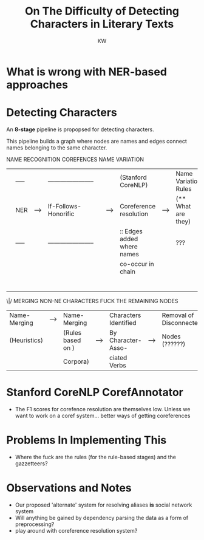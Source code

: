 #+TITLE: On The Difficulty of Detecting Characters in Literary Texts
#+AUTHOR: KW

* What is wrong with NER-based approaches
* Detecting Characters

An *8-stage* pipeline is propopsed for detecting characters.

This pipeline builds a graph where nodes are names and edges connect names belonging to the same character.


       NAME RECOGNITION                                       COREFENCES                                      NAME VARIATION
|---+-------+-----+-------------------------+---+--------+----------------------------+------+----------------------+-----+----------------|
|   | ----- |     | ----------------------- |   |        | (Stanford CoreNLP)         |      | Name Variation Rules |     |                |
|   | NER   | --> | If-Follows-Honorific    |   | -----> | Coreference resolution     | ---> | (** What are they)   | --> | Name Variation |
|   | ----- |     | ----------------------- |   |        | :: Edges added where names |      | ???                  |     | Gazzetteer     |
|   |       |     |                         |   |        | co-occur in chain          |      |                      |     | (this is )     |
|   |       |     |                         |   |        |                            |      |                      |     | (retarded )    |
|---+-------+-----+-------------------------+---+--------+----------------------------+------+----------------------+-----+----------------|
                                                                                                                                  |
        |-------------------------------------------------------------------------------------------------------------------------|
        |
       \|/     MERGING                                NON-NE CHARACTERS             FUCK THE REMAINING NODES
|--------------+--------+-------------------+------+-----------------------+------+-------------------------|
| Name-Merging | -----> | Name-Merging      |      | Characters Identified |      | Removal of Disconnected |
| (Heuristics) |        | (Rules based on ) | ---> | By Character-Asso-    | ---> | Nodes (??????)          |
|              |        | Corpora)          |      | ciated Verbs          |      |                         |
|--------------+--------+-------------------+------+-----------------------+------+-------------------------|

* Stanford CoreNLP CorefAnnotator

# what does the thing do? what model does it use?

  - The F1 scores for corefence resolution are themselves low. Unless we want to work on a coref system... better ways of getting coreferences 

* Problems In Implementing This

  - Where the fuck are the rules (for the rule-based stages) and the gazzetteers?

* Observations and Notes

  - Our proposed 'alternate' system for resolving aliases *is* social network system
  - Will anything be gained by dependency parsing the data as a form of preprocessing?
  - play around with coreference resolution system? 
